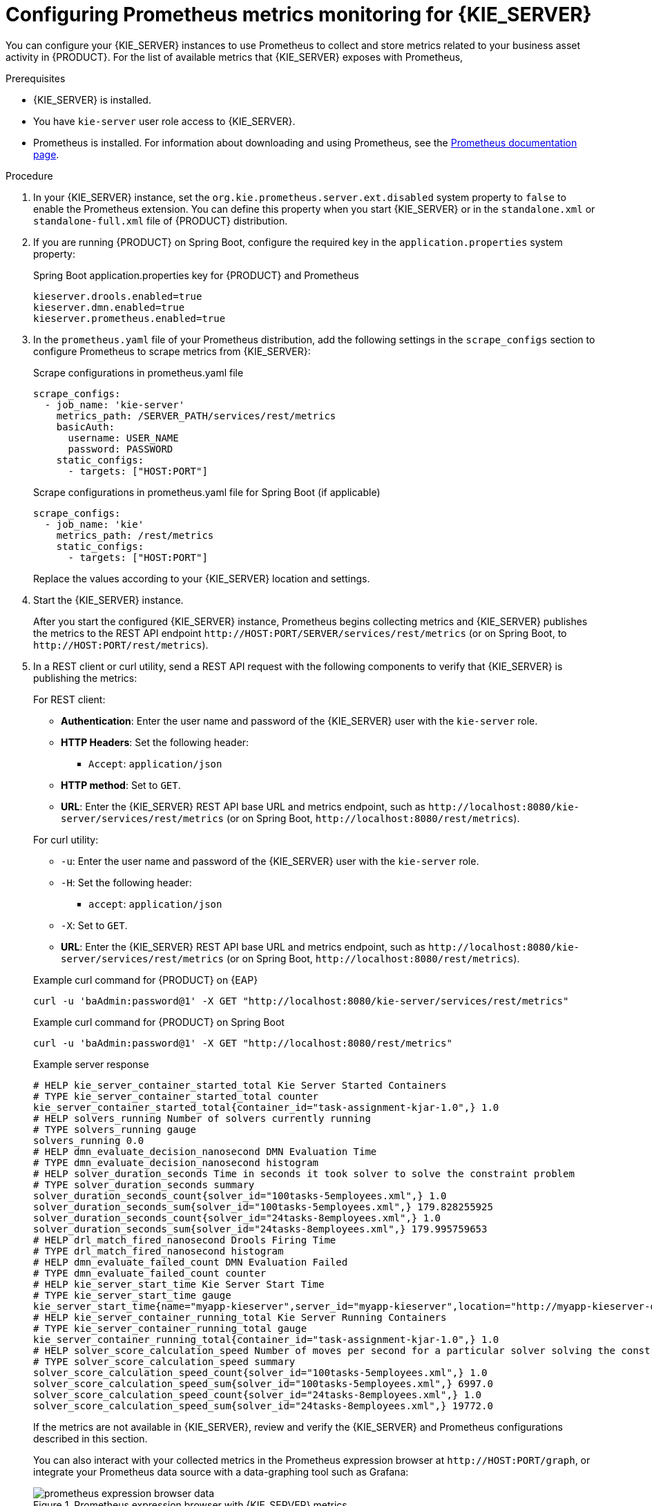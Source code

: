 [id='prometheus-monitoring-proc_{context}']

= Configuring Prometheus metrics monitoring for {KIE_SERVER}

You can configure your {KIE_SERVER} instances to use Prometheus to collect and store metrics related to your business asset activity in {PRODUCT}. For the list of available metrics that {KIE_SERVER} exposes with Prometheus,
ifdef::DM,PAM[]
download the *{PRODUCT} {PRODUCT_VERSION_LONG} Source Distribution* from the https://access.redhat.com/jbossnetwork/restricted/listSoftware.html[Red Hat Customer Portal] and navigate to `~/{PRODUCT_FILE}-sources/src/droolsjbpm-integration-$VERSION/kie-server-parent/kie-server-services/kie-server-services-prometheus/src/main/java/org/kie/server/services/prometheus`.
endif::[]
ifdef::DROOLS,JBPM,OP[]
see the https://github.com/kiegroup/droolsjbpm-integration/tree/master/kie-server-parent/kie-server-services/kie-server-services-prometheus[{KIE_SERVER} Prometheus Extension] page in GitHub.
endif::[]

.Prerequisites
* {KIE_SERVER} is installed.
* You have `kie-server` user role access to {KIE_SERVER}.
* Prometheus is installed. For information about downloading and using Prometheus, see the https://prometheus.io/docs/introduction/overview/[Prometheus documentation page].

.Procedure
. In your {KIE_SERVER} instance, set the `org.kie.prometheus.server.ext.disabled` system property to `false` to enable the Prometheus extension. You can define this property when you start {KIE_SERVER} or in the `standalone.xml` or `standalone-full.xml` file of {PRODUCT} distribution.
. If you are running {PRODUCT} on Spring Boot, configure the required key in the `application.properties` system property:
+
--

.Spring Boot application.properties key for {PRODUCT} and Prometheus
[source,xml]
----
ifdef::PAM,JBPM[]
kieserver.jbpm.enabled=true
endif::[]
kieserver.drools.enabled=true
kieserver.dmn.enabled=true
kieserver.prometheus.enabled=true
----
--
. In the `prometheus.yaml` file of your Prometheus distribution, add the following settings in the `scrape_configs` section to configure Prometheus to scrape metrics from {KIE_SERVER}:
+
--
.Scrape configurations in prometheus.yaml file
[source,yaml]
----
scrape_configs:
  - job_name: 'kie-server'
    metrics_path: /SERVER_PATH/services/rest/metrics
    basicAuth:
      username: USER_NAME
      password: PASSWORD
    static_configs:
      - targets: ["HOST:PORT"]
----

.Scrape configurations in prometheus.yaml file for Spring Boot (if applicable)
[source,yaml]
----
scrape_configs:
  - job_name: 'kie'
    metrics_path: /rest/metrics
    static_configs:
      - targets: ["HOST:PORT"]
----

Replace the values according to your {KIE_SERVER} location and settings.
--
. Start the {KIE_SERVER} instance.
+
--
ifdef::DM,PAM[]
.Example start command for {PRODUCT} on {EAP}
[source]
----
$ cd ~/EAP_HOME/bin
$ ./standalone.sh --c standalone-full.xml
----
endif::[]

After you start the configured {KIE_SERVER} instance, Prometheus begins collecting metrics and {KIE_SERVER} publishes the metrics to the REST API endpoint `\http://HOST:PORT/SERVER/services/rest/metrics` (or on Spring Boot, to `\http://HOST:PORT/rest/metrics`).
--
. In a REST client or curl utility, send a REST API request with the following components to verify that {KIE_SERVER} is publishing the metrics:
+
--
For REST client:

* *Authentication*: Enter the user name and password of the {KIE_SERVER} user with the `kie-server` role.
* *HTTP Headers*: Set the following header:
** `Accept`: `application/json`
* *HTTP method*: Set to `GET`.
* *URL*: Enter the {KIE_SERVER} REST API base URL and metrics endpoint, such as `\http://localhost:8080/kie-server/services/rest/metrics` (or on Spring Boot, `\http://localhost:8080/rest/metrics`).


For curl utility:

* `-u`: Enter the user name and password of the {KIE_SERVER} user with the `kie-server` role.
* `-H`: Set the following header:
** `accept`: `application/json`
* `-X`: Set to `GET`.
* *URL*: Enter the {KIE_SERVER} REST API base URL and metrics endpoint, such as `\http://localhost:8080/kie-server/services/rest/metrics` (or on Spring Boot, `\http://localhost:8080/rest/metrics`).

.Example curl command for {PRODUCT} on {EAP}
[source]
----
curl -u 'baAdmin:password@1' -X GET "http://localhost:8080/kie-server/services/rest/metrics"
----

.Example curl command for {PRODUCT} on Spring Boot
----
curl -u 'baAdmin:password@1' -X GET "http://localhost:8080/rest/metrics"
----

.Example server response
[source]
----
# HELP kie_server_container_started_total Kie Server Started Containers
# TYPE kie_server_container_started_total counter
kie_server_container_started_total{container_id="task-assignment-kjar-1.0",} 1.0
# HELP solvers_running Number of solvers currently running
# TYPE solvers_running gauge
solvers_running 0.0
# HELP dmn_evaluate_decision_nanosecond DMN Evaluation Time
# TYPE dmn_evaluate_decision_nanosecond histogram
# HELP solver_duration_seconds Time in seconds it took solver to solve the constraint problem
# TYPE solver_duration_seconds summary
solver_duration_seconds_count{solver_id="100tasks-5employees.xml",} 1.0
solver_duration_seconds_sum{solver_id="100tasks-5employees.xml",} 179.828255925
solver_duration_seconds_count{solver_id="24tasks-8employees.xml",} 1.0
solver_duration_seconds_sum{solver_id="24tasks-8employees.xml",} 179.995759653
# HELP drl_match_fired_nanosecond Drools Firing Time
# TYPE drl_match_fired_nanosecond histogram
# HELP dmn_evaluate_failed_count DMN Evaluation Failed
# TYPE dmn_evaluate_failed_count counter
# HELP kie_server_start_time Kie Server Start Time
# TYPE kie_server_start_time gauge
kie_server_start_time{name="myapp-kieserver",server_id="myapp-kieserver",location="http://myapp-kieserver-demo-monitoring.127.0.0.1.nip.io:80/services/rest/server",version="7.4.0.redhat-20190428",} 1.557221271502E12
# HELP kie_server_container_running_total Kie Server Running Containers
# TYPE kie_server_container_running_total gauge
kie_server_container_running_total{container_id="task-assignment-kjar-1.0",} 1.0
# HELP solver_score_calculation_speed Number of moves per second for a particular solver solving the constraint problem
# TYPE solver_score_calculation_speed summary
solver_score_calculation_speed_count{solver_id="100tasks-5employees.xml",} 1.0
solver_score_calculation_speed_sum{solver_id="100tasks-5employees.xml",} 6997.0
solver_score_calculation_speed_count{solver_id="24tasks-8employees.xml",} 1.0
solver_score_calculation_speed_sum{solver_id="24tasks-8employees.xml",} 19772.0
ifdef::PAM,JBPM[]
# HELP kie_server_case_started_total Kie Server Started Cases
# TYPE kie_server_case_started_total counter
kie_server_case_started_total{case_definition_id="itorders.orderhardware",} 1.0
# HELP kie_server_case_running_total Kie Server Running Cases
# TYPE kie_server_case_running_total gauge
kie_server_case_running_total{case_definition_id="itorders.orderhardware",} 2.0
# HELP kie_server_data_set_registered_total Kie Server Data Set Registered
# TYPE kie_server_data_set_registered_total gauge
kie_server_data_set_registered_total{name="jbpmProcessInstanceLogs::CUSTOM",uuid="jbpmProcessInstanceLogs",} 1.0
kie_server_data_set_registered_total{name="jbpmRequestList::CUSTOM",uuid="jbpmRequestList",} 1.0
kie_server_data_set_registered_total{name="tasksMonitoring::CUSTOM",uuid="tasksMonitoring",} 1.0
kie_server_data_set_registered_total{name="jbpmHumanTasks::CUSTOM",uuid="jbpmHumanTasks",} 1.0
kie_server_data_set_registered_total{name="jbpmHumanTasksWithUser::FILTERED_PO_TASK",uuid="jbpmHumanTasksWithUser",} 1.0
kie_server_data_set_registered_total{name="jbpmHumanTasksWithVariables::CUSTOM",uuid="jbpmHumanTasksWithVariables",} 1.0
kie_server_data_set_registered_total{name="jbpmProcessInstancesWithVariables::CUSTOM",uuid="jbpmProcessInstancesWithVariables",} 1.0
kie_server_data_set_registered_total{name="jbpmProcessInstances::CUSTOM",uuid="jbpmProcessInstances",} 1.0
kie_server_data_set_registered_total{name="jbpmExecutionErrorList::CUSTOM",uuid="jbpmExecutionErrorList",} 1.0
kie_server_data_set_registered_total{name="processesMonitoring::CUSTOM",uuid="processesMonitoring",} 1.0
kie_server_data_set_registered_total{name="jbpmHumanTasksWithAdmin::FILTERED_BA_TASK",uuid="jbpmHumanTasksWithAdmin",} 1.0
# HELP kie_server_execution_error_total Kie Server Execution Errors
# TYPE kie_server_execution_error_total counter
# HELP kie_server_task_completed_total Kie Server Completed Tasks
# TYPE kie_server_task_completed_total counter
# HELP kie_server_container_running_total Kie Server Running Containers
# TYPE kie_server_container_running_total gauge
kie_server_container_running_total{container_id="itorders_1.0.0-SNAPSHOT",} 1.0
# HELP kie_server_job_cancelled_total Kie Server Cancelled Jobs
# TYPE kie_server_job_cancelled_total counter
# HELP kie_server_process_instance_started_total Kie Server Started Process Instances
# TYPE kie_server_process_instance_started_total counter
kie_server_process_instance_started_total{container_id="itorders_1.0.0-SNAPSHOT",process_id="itorders.orderhardware",} 1.0
# HELP solver_duration_seconds Time in seconds it took solver to solve the constraint problem
# TYPE solver_duration_seconds summary
# HELP kie_server_task_skipped_total Kie Server Skipped Tasks
# TYPE kie_server_task_skipped_total counter
# HELP kie_server_data_set_execution_time_seconds Kie Server Data Set Execution Time
# TYPE kie_server_data_set_execution_time_seconds summary
kie_server_data_set_execution_time_seconds_count{uuid="jbpmProcessInstances",} 8.0
kie_server_data_set_execution_time_seconds_sum{uuid="jbpmProcessInstances",} 0.05600000000000001
# HELP kie_server_job_scheduled_total Kie Server Started Jobs
# TYPE kie_server_job_scheduled_total counter
# HELP kie_server_data_set_execution_total Kie Server Data Set Execution
# TYPE kie_server_data_set_execution_total counter
kie_server_data_set_execution_total{uuid="jbpmProcessInstances",} 8.0
# HELP kie_server_process_instance_completed_total Kie Server Completed Process Instances
# TYPE kie_server_process_instance_completed_total counter
# HELP kie_server_job_running_total Kie Server Running Jobs
# TYPE kie_server_job_running_total gauge
# HELP kie_server_task_failed_total Kie Server Failed Tasks
# TYPE kie_server_task_failed_total counter
# HELP kie_server_task_exited_total Kie Server Exited Tasks
# TYPE kie_server_task_exited_total counter
# HELP dmn_evaluate_decision_nanosecond DMN Evaluation Time
# TYPE dmn_evaluate_decision_nanosecond histogram
# HELP kie_server_data_set_lookups_total Kie Server Data Set Running Lookups
# TYPE kie_server_data_set_lookups_total gauge
kie_server_data_set_lookups_total{uuid="jbpmProcessInstances",} 0.0
# HELP kie_server_process_instance_duration_seconds Kie Server Process Instances Duration
# TYPE kie_server_process_instance_duration_seconds summary
# HELP kie_server_case_duration_seconds Kie Server Case Duration
# TYPE kie_server_case_duration_seconds summary
# HELP dmn_evaluate_failed_count DMN Evaluation Failed
# TYPE dmn_evaluate_failed_count counter
# HELP kie_server_task_added_total Kie Server Added Tasks
# TYPE kie_server_task_added_total counter
kie_server_task_added_total{deployment_id="itorders_1.0.0-SNAPSHOT",process_id="itorders.orderhardware",task_name="Prepare hardware spec",} 1.0
# HELP drl_match_fired_nanosecond Drools Firing Time
# TYPE drl_match_fired_nanosecond histogram
# HELP kie_server_container_started_total Kie Server Started Containers
# TYPE kie_server_container_started_total counter
kie_server_container_started_total{container_id="itorders_1.0.0-SNAPSHOT",} 1.0
# HELP kie_server_process_instance_sla_violated_total Kie Server Process Instances SLA Violated
# TYPE kie_server_process_instance_sla_violated_total counter
# HELP kie_server_task_duration_seconds Kie Server Task Duration
# TYPE kie_server_task_duration_seconds summary
# HELP kie_server_job_executed_total Kie Server Executed Jobs
# TYPE kie_server_job_executed_total counter
# HELP kie_server_deployments_active_total Kie Server Active Deployments
# TYPE kie_server_deployments_active_total gauge
kie_server_deployments_active_total{deployment_id="itorders_1.0.0-SNAPSHOT",} 1.0
# HELP kie_server_process_instance_running_total Kie Server Running Process Instances
# TYPE kie_server_process_instance_running_total gauge
kie_server_process_instance_running_total{container_id="itorders_1.0.0-SNAPSHOT",process_id="itorders.orderhardware",} 2.0
# HELP solvers_running Number of solvers currently running
# TYPE solvers_running gauge
solvers_running 0.0
# HELP kie_server_work_item_duration_seconds Kie Server Work Items Duration
# TYPE kie_server_work_item_duration_seconds summary
# HELP kie_server_job_duration_seconds Kie Server Job Duration
# TYPE kie_server_job_duration_seconds summary
# HELP solver_score_calculation_speed Number of moves per second for a particular solver solving the constraint problem
# TYPE solver_score_calculation_speed summary
# HELP kie_server_start_time Kie Server Start Time
# TYPE kie_server_start_time gauge
kie_server_start_time{name="sample-server",server_id="sample-server",location="http://localhost:8080/kie-server/services/rest/server",version="7.68.0-SNAPSHOT",} 1.557285486469E12
endif::[]
----

If the metrics are not available in {KIE_SERVER}, review and verify the {KIE_SERVER} and Prometheus configurations described in this section.

You can also interact with your collected metrics in the Prometheus expression browser at `\http://HOST:PORT/graph`, or integrate your Prometheus data source with a data-graphing tool such as Grafana:

.Prometheus expression browser with {KIE_SERVER} metrics
image::KieServer/prometheus-expression-browser-data.png[]

.Prometheus expression browser with {KIE_SERVER} target
image::KieServer/prometheus-expression-browser-targets.png[]

.Grafana dashboard with {KIE_SERVER} metrics for DMN models
image::KieServer/prometheus-grafana-data-dmn.png[]

.Grafana dashboard with {KIE_SERVER} metrics for solvers
image::KieServer/prometheus-grafana-data-optimizer.png[]

ifdef::PAM,JBPM[]
.Grafana dashboard with {KIE_SERVER} metrics for processes, cases, and tasks
image::KieServer/prometheus-grafana-data-jbpm.png[]
endif::[]
--

.Additional resources
* https://prometheus.io/docs/prometheus/latest/getting_started/[Getting Started with Prometheus]
* https://prometheus.io/docs/visualization/grafana/[Grafana Support for Prometheus]
* https://grafana.com/docs/features/datasources/prometheus/[Using Prometheus in Grafana]
